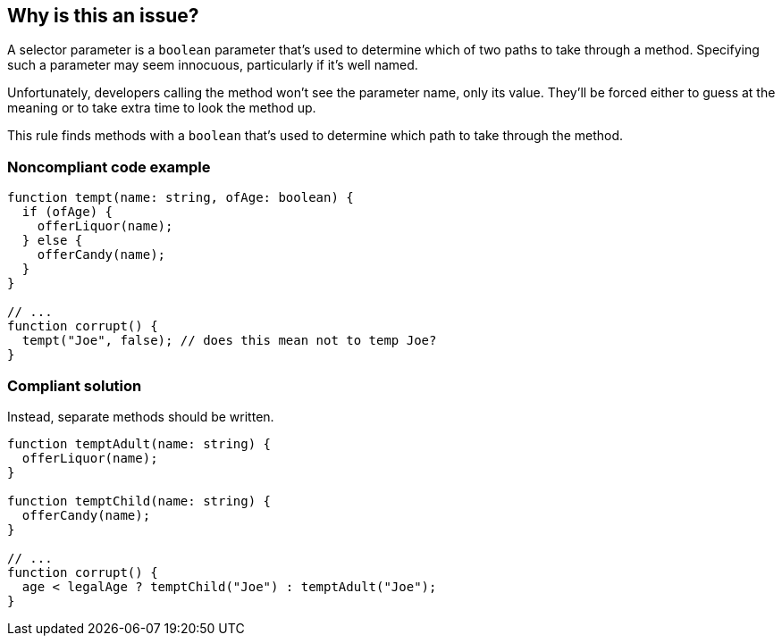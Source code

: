 == Why is this an issue?

A selector parameter is a ``++boolean++`` parameter that's used to determine which of two paths to take through a method. Specifying such a parameter may seem innocuous, particularly if it's well named.


Unfortunately, developers calling the method won't see the parameter name, only its value. They'll be forced either to guess at the meaning or to take extra time to look the method up.

This rule finds methods with a ``++boolean++`` that's used to determine which path to take through the method.


=== Noncompliant code example

[source,text,typescript]
----
function tempt(name: string, ofAge: boolean) {
  if (ofAge) {
    offerLiquor(name);
  } else {
    offerCandy(name);
  }
}

// ...
function corrupt() {
  tempt("Joe", false); // does this mean not to temp Joe?
}
----

=== Compliant solution

Instead, separate methods should be written.

[source,text,typescript]
----
function temptAdult(name: string) {
  offerLiquor(name);
}

function temptChild(name: string) {
  offerCandy(name);
}

// ...
function corrupt() {
  age < legalAge ? temptChild("Joe") : temptAdult("Joe");
}
----
